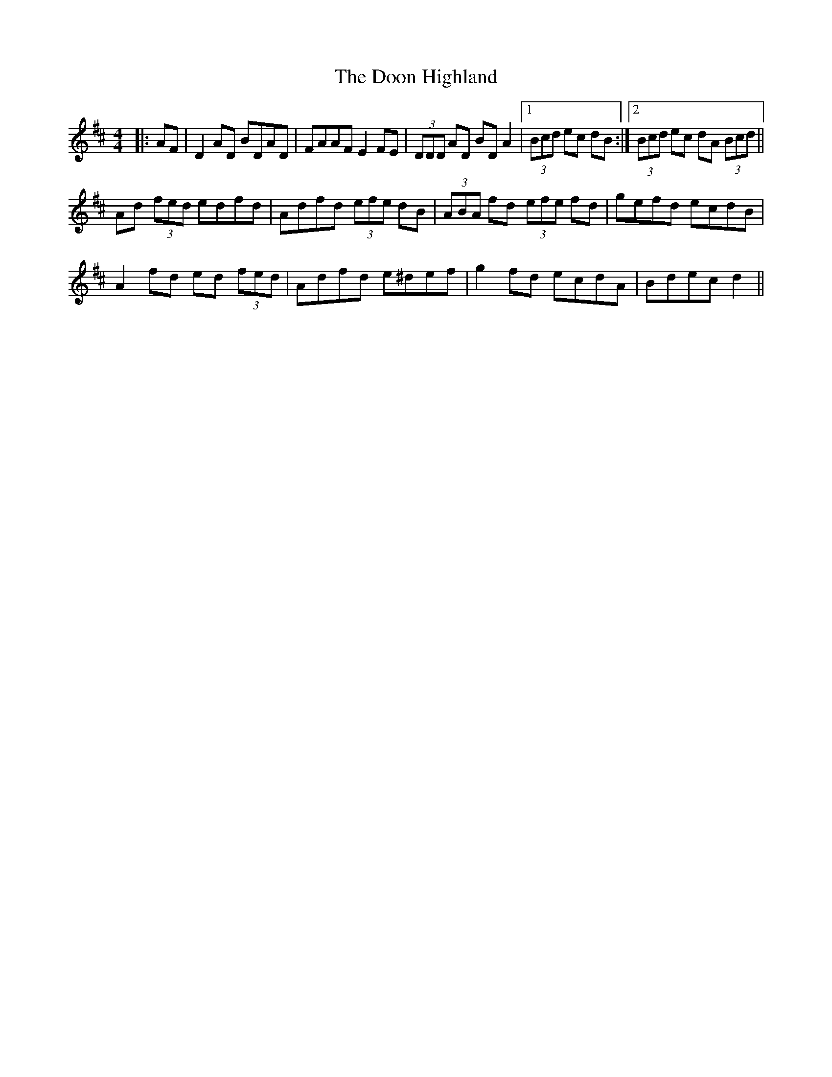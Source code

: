 X: 10516
T: Doon Highland, The
R: strathspey
M: 4/4
K: Dmajor
|:AF|D2 AD BDAD|FAAF E2 FE|(3DDD AD BD A2|1 (3Bcd ec dB:|2 (3Bcd ec dA (3Bcd||
Ad (3fed edfd|Adfd (3efe dB|(3ABA fd (3efe fd|gefd ecdB|
A2 fd ed (3fed|Adfd e^def|g2 fd ecdA|Bdec d2||

